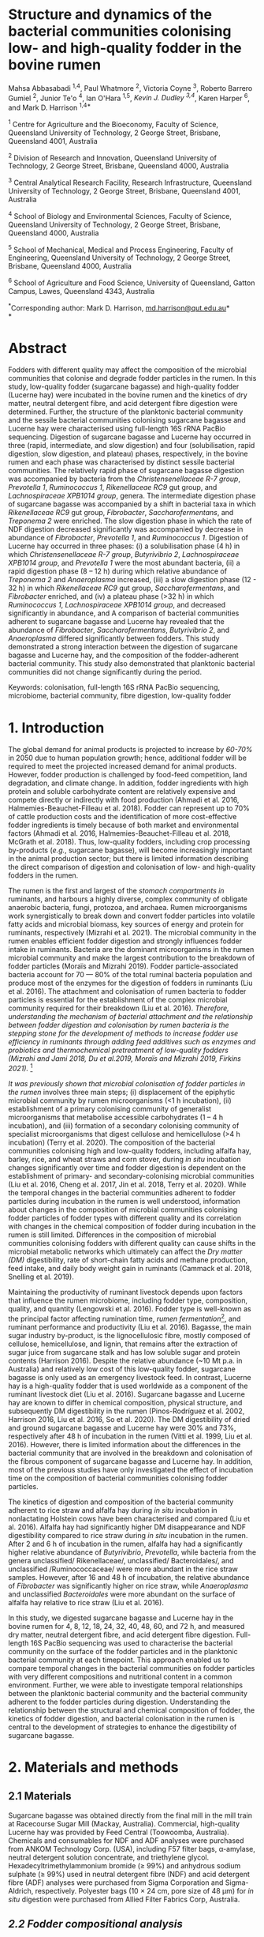 * *Structure and dynamics of the bacterial communities colonising low- and high-quality fodder in the bovine rumen*

Mahsa Abbasabadi ^{1,4}, Paul Whatmore ^{2}, Victoria Coyne ^{3}, Roberto Barrero Gumiel ^{2}, Junior Te'o ^{4}, Ian O'Hara ^{1,5}, [[Kevin Dudley ^{4}][Kevin J. Dudley ^{3,4}]], Karen Harper ^{6}, and Mark D. Harrison ^{1,4*}

^{1} Centre for Agriculture and the Bioeconomy, Faculty of Science,
Queensland University of Technology, 2 George Street, Brisbane,
Queensland 4001, Australia

^{2} Division of Research and Innovation, Queensland University of
Technology, 2 George Street, Brisbane, Queensland 4000, Australia

^{3} Central Analytical Research Facility, Research Infrastructure,
Queensland University of Technology, 2 George Street, Brisbane,
Queensland 4001, Australia

^{4} School of Biology and Environmental Sciences, Faculty of Science,
Queensland University of Technology, 2 George Street, Brisbane,
Queensland 4000, Australia

^{5} School of Mechanical, Medical and Process Engineering, Faculty of
Engineering, Queensland University of Technology, 2 George Street,
Brisbane, Queensland 4000, Australia

^{6} School of Agriculture and Food Science, University of Queensland,
Gatton Campus, Lawes, Queensland 4343, Australia

^{*}Corresponding author: Mark D. Harrison,
[[mailto:md.harrison@qut.edu.au][md.harrison@qut.edu.au]]*\\
*

* *Abstract*

Fodders with different quality may affect the composition of the
microbial communities that colonise and degrade fodder particles in the
rumen. In this study, low-quality fodder (sugarcane bagasse) and
high-quality fodder (Lucerne hay) were incubated in the bovine rumen and
the kinetics of dry matter, neutral detergent fibre, and acid detergent
fibre digestion were determined. Further, the structure of the
planktonic bacterial community and the sessile bacterial communities
colonising sugarcane bagasse and Lucerne hay were characterised using
full-length 16S rRNA PacBio sequencing. Digestion of sugarcane bagasse
and Lucerne hay occurred in three (rapid, intermediate, and slow
digestion) and four (solubilisation, rapid digestion, slow digestion,
and plateau) phases, respectively, in the bovine rumen and each phase
was characterised by distinct sessile bacterial communities. The
relatively rapid phase of sugarcane bagasse digestion was accompanied by
bacteria from the /Christensenellaceae R-7 group/, /Prevotella 1/,
/Ruminococcus 1/, /Rikenellaceae RC9/ gut group, and /Lachnospiraceae
XPB1014 group/, genera. The intermediate digestion phase of sugarcane
bagasse was accompanied by a shift in bacterial taxa in which
/Rikenellaceae RC9/ gut group, /Fibrobacter/, /Saccharofermentans/, and
/Treponema 2/ were enriched. The slow digestion phase in which the rate
of NDF digestion decreased significantly was accompanied by decrease in
abundance of /Fibrobacter/, /Prevotella 1/, and /Ruminococcus 1/.
Digestion of Lucerne hay occurred in three phases: (i) a solubilisation
phase (4 h) in which /Christensenellaceae R-7 group/, /Butyrivibrio 2/,
/Lachnospiraceae XPB1014 group/, and /Prevotella 1/ were the most
abundant bacteria, (ii) a rapid digestion phase (8 -- 12 h) during which
relative abundance of /Treponema 2/ and /Anaeroplasma/ increased, (iii)
a slow digestion phase (12 - 32 h) in which /Rikenellaceae RC9/ gut
group, /Saccharofermentans/, and /Fibrobacter/ enriched, and (iv) a
plateau phase (>32 h) in which /Ruminococcus 1/, /Lachnospiraceae
XPB1014 group/, and decreased significantly in abundance, and A
comparison of bacterial communities adherent to sugarcane bagasse and
Lucerne hay revealed that the abundance of /Fibrobacter/,
/Saccharofermentans/, /Butyrivibrio 2/, and /Anaeroplasma/ differed
significantly between fodders. This study demonstrated a strong
interaction between the digestion of sugarcane bagasse and Lucerne hay,
and the composition of the fodder-adherent bacterial community. This
study also demonstrated that planktonic bacterial communities did not
change significantly during the period.

Keywords: colonisation, full-length 16S rRNA PacBio sequencing,
microbiome, bacterial community, fibre digestion, low-quality fodder

* *1. Introduction*

The global demand for animal products is projected to increase by [[60% to 70%][60-70%]] 
in 2050 due to human population growth; hence, additional fodder
will be required to meet the projected increased demand for animal
products. However, fodder production is challenged by food-feed
competition, land degradation, and climate change. In addition, fodder
ingredients with high protein and soluble carbohydrate content are
relatively expensive and compete directly or indirectly with food
production (Ahmadi et al. 2016, Halmemies-Beauchet-Filleau et al. 2018).
Fodder can represent up to 70% of cattle production costs and the
identification of more cost-effective fodder ingredients is timely
because of both market and environmental factors (Ahmadi et al. 2016,
Halmemies-Beauchet-Filleau et al. 2018, McGrath et al. 2018). Thus,
low-quality fodders, including crop processing by-products (/e.g./,
sugarcane bagasse), will become increasingly important in the animal
production sector; but there is limited information describing the
direct comparison of digestion and colonisation of low- and high-quality
fodders in the rumen.

The rumen is the first and largest of the [[stomach compartment in][stomach compartments in]]
ruminants, and harbours a highly diverse, complex community of obligate
anaerobic bacteria, fungi, protozoa, and archaea. Rumen microorganisms
work synergistically to break down and convert fodder particles into
volatile fatty acids and microbial biomass, key sources of energy and
protein for ruminants, respectively (Mizrahi et al. 2021). The microbial
community in the rumen enables efficient fodder digestion and strongly
influences fodder intake in ruminants. Bacteria are the dominant
microorganisms in the rumen microbial community and make the largest
contribution to the breakdown of fodder particles (Moraïs and Mizrahi
2019). Fodder particle-associated bacteria account for 70 --- 80% of the
total ruminal bacteria population and produce most of the enzymes for
the digestion of fodders in ruminants (Liu et al. 2016). The attachment
and colonisation of rumen bacteria to fodder particles is essential for
the establishment of the complex microbial community required for their
breakdown (Liu et al. 2016). [[KJD1][Therefore, understanding the mechanism of bacterial attachment and the relationship between fodder digestion and colonisation by rumen bacteria is the stepping stone for the development of methods to increase fodder use efficiency in ruminants through adding feed additives such as enzymes and probiotics and thermochemical pretreatment of low-quality fodders (Mizrahi and Jami 2018, Du et al.2019, Moraïs and Mizrahi 2019, Firkins 2021).]] [fn:1]

[[Microbial colonisation of fodder particles in the rumen][It was previously shown that microbial colonisation of fodder particles in the rumen]] involves three
main steps; (i) displacement of the epiphytic microbial community by
rumen microorganisms (<1 h incubation), (ii) establishment of a primary
colonising community of generalist microorganisms that metabolise
accessible carbohydrates (1 -- 4 h incubation), and (iii) formation of a
secondary colonising community of specialist microorganisms that digest
cellulose and hemicellulose (>4 h incubation) (Terry et al. 2020). The
composition of the bacterial communities colonising high and low-quality
fodders, including alfalfa hay, barley, rice, and wheat straws and corn
stover, during /in situ/ incubation changes significantly over time and
fodder digestion is dependent on the establishment of primary- and
secondary-colonising microbial communities (Liu et al. 2016, Cheng et
al. 2017, Jin et al. 2018, Terry et al. 2020). While the temporal
changes in the bacterial communities adherent to fodder particles during
incubation in the rumen is well understood, information about changes in
the composition of microbial communities colonising fodder particles of
fodder types with different quality and its correlation with changes in
the chemical composition of fodder during incubation in the rumen is
still limited. Differences in the composition of microbial communities
colonising fodders with different quality can cause shifts in the
microbial metabolic networks which ultimately can affect the [[DM][Dry matter (DM)]]
digestibility, rate of short-chain fatty acids and methane production,
feed intake, and daily body weight gain in ruminants (Cammack et al.
2018, Snelling et al. 2019).

Maintaining the productivity of ruminant livestock depends upon factors
that influence the rumen microbiome, including fodder type, composition,
quality, and quantity (Lengowski et al. 2016). Fodder type is well-known
as the principal factor affecting rumination time, [[KJD2][rumen fermentation]][fn:: Is rumen fermentation the correct terminology?],
and ruminant performance and productivity (Liu et al. 2016). Bagasse,
the main sugar industry by-product, is the lignocellulosic fibre, mostly
composed of cellulose, hemicellulose, and lignin, that remains after the
extraction of sugar juice from sugarcane stalk and has low soluble sugar
and protein contents (Harrison 2016). Despite the relative abundance
(~10 Mt p.a. in Australia) and relatively low cost of this low-quality
fodder, sugarcane bagasse is only used as an emergency livestock feed.
In contrast, Lucerne hay is a high-quality fodder that is used worldwide
as a component of the ruminant livestock diet (Liu et al. 2016).
Sugarcane bagasse and Lucerne hay are known to differ in chemical
composition, physical structure, and subsequently DM digestibility in
the rumen (Pinos-Rodríguez et al. 2002, Harrison 2016, Liu et al. 2016,
So et al. 2020). The DM digestibility of dried and ground sugarcane
bagasse and Lucerne hay were 30% and 73%, respectively after 48 h of
incubation in the rumen (Vitti et al. 1999, Liu et al. 2016). However,
there is limited information about the differences in the bacterial
community that are involved in the breakdown and colonisation of the
fibrous component of sugarcane bagasse and Lucerne hay. In addition,
most of the previous studies have only investigated the effect of
incubation time on the composition of bacterial communities colonising
fodder particles.

The kinetics of digestion and composition of the bacterial community
adherent to rice straw and alfalfa hay during /in situ/ incubation in
nonlactating Holstein cows have been characterised and compared (Liu et
al. 2016). Alfalfa hay had significantly higher DM disappearance and NDF
digestibility compared to rice straw during /in situ/ incubation in the
rumen. After 2 and 6 h of incubation in the rumen, alfalfa hay had a
significantly higher relative abundance of /Butyrivibrio/, /Prevotella/,
while bacteria from the genera unclassified/ Rikenellaceae/,
unclassified/ Bacteroidales/, and unclassified /Ruminococcaceae/ were
more abundant in the rice straw samples. However, after 16 and 48 h of
incubation, the relative abundance of /Fibrobacter/ was significantly
higher on rice straw, while /Anaeroplasma/ and unclassified
/Bacteroidales/ were more abundant on the surface of alfalfa hay
relative to rice straw (Liu et al. 2016).

In this study, we digested sugarcane bagasse and Lucerne hay in the
bovine rumen for 4, 8, 12, 18, 24, 32, 40, 48, 60, and 72 h, and
measured dry matter, neutral detergent fibre, and acid detergent fibre
digestion. Full-length 16S PacBio sequencing was used to characterise
the bacterial community on the surface of the fodder particles and in
the planktonic bacterial community at each timepoint. This approach
enabled us to compare temporal changes in the bacterial communities on
fodder particles with very different compositions and nutritional
content in a common environment. Further, we were able to investigate
temporal relationships between the planktonic bacterial community and
the bacterial community adherent to the fodder particles during
digestion. Understanding the relationship between the structural and
chemical composition of fodder, the kinetics of fodder digestion, and
bacterial colonisation in the rumen is central to the development of
strategies to enhance the digestibility of sugarcane bagasse.

* *2. Materials and methods*
  
** *2.1 Materials*

Sugarcane bagasse was obtained directly from the final mill in the mill
train at Racecourse Sugar Mill (Mackay, Australia). Commercial,
high-quality Lucerne hay was provided by Feed Central (Toowoomba,
Australia). Chemicals and consumables for NDF and ADF analyses were
purchased from ANKOM Technology Corp. (USA), including F57 filter bags,
α-amylase, neutral detergent solution concentrate, and triethylene
glycol. Hexadecyltrimethylammonium bromide (≥ 99%) and anhydrous sodium
sulphate (≥ 99%) used in neutral detergent fibre (NDF) and acid
detergent fibre (ADF) analyses were purchased from Sigma Corporation and
Sigma-Aldrich, respectively. Polyester bags (10 × 24 cm, pore size of 48
µm) for /in situ/ digestion were purchased from Allied Filter Fabrics
Corp, Australia.

** [[KJD3][*2.2 Fodder compositional analysis*]]

Fodder samples were dried at 45 °C for 48 h and milled using a Retsch
SM100 hammer mill (Retsch GmBH, Germany) fitted with a 2 mm sieve. Water
extractives were removed from the milled fodder using a Dionex ASE 350
and the biomass composition of extractive-free fodder was determined
using the NREL method (Sluiter et al. 2008). Briefly, extractive-free
fodder samples were transferred to pressure tubes (Ace Glass
Incorporated, USA), an aliquot (3 mL) of H_{2}SO_{4} (72% (w/v)) was
added to each tube, and the mixtures were incubated in a water bath at
30 °C for 60 min with mixing via a stirring rod every 10 min. The tubes
were removed from the water bath and 4 mL of ultrapure water was added
to each tube. Sugar recovery standard was prepared by dissolving 0.2 g
D-glucose (≥99.5%), 0.07 g D-xylose (≥99%), 0.02 g D-galactose (≥99%),
and 0.02 g D-arabinose (≥98%) in 100 mL of water. The pressure tubes and
sugar recovery standard were autoclaved at 115 °C for 60 min. The tubes
were then cooled to room temperature and the hydrolysate was filtered
using pre-weighed filtering crucibles. The filtrate was collected for
the quantification of mono- and di-saccharides. The absorbance at 240 nm
of a sub-sample of the filtrate was measured using a UV-Visible
spectrophotometer (Cary 60 UV-Vis, Agilent Technologies) and used to
quantify acid-soluble lignin (ASL) content. The filtering crucibles
containing unhydrolysed solids were dried at 105 °C for 24 h, heated in
muffle furnace (C.T Moloney Pty. Ltd., Sydney) at 575 ± 25 °C for 4 h,
and the mass of the residue was measured to quantify acid-insoluble
lignin (AIL) content. Monomeric sugars were quantified using a HPLC
system (Waters) equipped with a refractive index detector (Waters 410,
US) and a SP810 carbohydrate column (300 mm × 8.0 mm, Shodex, Japan).
The column temperature was 85 °C and water was used as the mobile phase
at a flow rate of 0.5 mL min^{-1}. The concentrations of monomeric
sugars in the acid hydrolysate were used to calculate the amounts of
cellulose and hemicellulose in the original biomass sample.

NDF and ADF analyses were carried out using an ANKOM 200 Fibre Analyser
according to the manufacturer's methodology. Briefly, fodder samples
(0.45 --- 0.5 g, dried at 45 °C and milled through a 2 mm screen) were
transferred to ANKOM bags and then placed in the fibre analyser chamber.
NDF solution (100 mL per bag), 8.0 mL of α-amylase enzyme solution, and
sodium sulphate (0.5 g per 50 mL of NDF solution) were added to the
chamber. Samples were incubated and agitated in NDF solution at 100 °C
for 75 min followed by three rinse steps with distilled water at 70 --
90 °C for 5 min. Samples were air-dried overnight, dried in an oven at
105 °C for a maximum of 4 h, and then weighed. Subsequently, samples
were added to the vessel and incubated in ADF solution at 100 °C for 60
min and then rinsed with 70 -- 90 ℃ deionised water in the vessel with
agitation until the samples were neutralised. Bags of samples were
air-dried, incubated in an oven at 105 °C for 2-4 h, and then weighed.

Elemental analysis was used to quantify the nitrogen content in the
fodder samples. Fodder samples were dried at 45 °C until their weight
was constant and milled using a Retsch SM100 hammer mill fitted with a 2
mm sieve. Samples were ground using tube mill (IKA, 4180001) and then
analysed for C, N, and S content method using the LECO TruMac Carbon
Nitrogen Sulphur elemental macro analyser (TruMac® CNS, LECO
Corporation, USA). The nitrogen content (g 100 g^{-1}) in fodder samples
was used to determine their crude protein content (nitrogen content ×
6.25 = crude protein).

** *2.3 /In situ/ incubation of fodder in the bovine rumen*

The /in situ/ rumen incubation of fodder samples was approved by the
animal ethics committees of the University of Queensland and Queensland
University of Technology. Fodder samples were dried at 45 °C for 48 h,
ground using a Retsch SM100 hammer mill (Retsch GmBH, Germany) fitted
with a 2 mm screen, and passed over a 53 µm screen. Sub-samples of
fodder (~5 g) retained on the screen were transferred into polyester
bags with a pore size of 48 µm (Allied Filter Fabrics Corp, Australia)
and placed in the rumen of steers at the Gatton campus of the University
of Queensland. Two fistulated steers were used to characterise bacterial
colonisation of fodder. The /Bos indicus/ steers were fed on green couch
grass and sorghum hay as supplement /ad libitum/. Each steer hosted 60
bags of fodder ((2 substrates × 10 time points) × 6 replicates). The
nylon bags were collected from the rumen after 4, 8, 12, 18, 24, 32, 40,
48, 60, [[72 h of incubation][and 72 h of incubation]], washed thoroughly with water until the water
was clear, and sub-samples of the residual material in each bag were
collected and stored at -80 °C for DNA extraction and full-length 16S
PacBio DNA sequencing. The bags and their remaining contents were then
dried at 65 °C and analysed for dry matter (DM), NDF, and ADF content.
Rumen fluid samples (~15 mL) were collected from both steers at each
time point, were immediately snap-frozen with liquid nitrogen, and then
stored at -20 °C prior to DNA extraction.

** *2.4 Fodder analysis post-digestion*

DM digestibility of fodders was analysed gravimetrically. Four bags from
each timepoint during /in situ/ rumen incubation were dried in a vacuum
oven at 60 °C until a constant weight was reached. DM digestibility was
calculated from the difference in dry mass of the original and fermented
samples divided by original sample mass. Fermented samples (0.45 --- 0.5
g) were transferred and sealed in ANKOM bags to undertake sequential NDF
and ADF analyses using an ANKOM 200 Fibre Analyser (ANKOM Technology
Corp, US) as described above.

** *2.5 DNA extraction*

Total genomic DNA from fodder, fermented fodder, and rumen fluid samples
was extracted using the [[KJD4][Soil DNA Isolation Mini Kit (FAVORGEN)]] as per
the manufacturer's instructions and cell disruption during the DNA
extraction procedure was undertaken using a Qiagen TissueLyser II
(Retsch, 30 Hz). The quantity and quality of total genomic DNA were
measured using a NanoDrop Microvolume Spectrophotometer (ND-2000, Thermo
Fisher Scientific). High-quality DNA samples with the absorbance 260
nm/280 nm ratios of 1.8 -- 2.0 and 260 nm/230 nm ratios of 2.0 -- 2.2
were used for PCR reactions.

** *2.6 Full-length 16S rRNA amplification and PacBio sequencing*

PacBio 16S rRNA gene sequencing was undertaken according to Procedure &
Checklist - Full-Length 16S Amplification, SMRTbell® Library Preparation
and Sequencing (Version 1). Amplicons of full-length 16S ribosomal RNA
genes were generated for each sample using universal primers 27F
(5'-AGRGTTYGATYMTGGCTCAG -3') and 1492R (5'- RGYTACCTTGTTACGACTT -3')
containing a PacBio universal sequence overhang. PCR amplification was
performed in an Eppendorf Thermal Cycler (Germany) using 2.5 ng of
template DNA (2.5 ng µL^{-1}), 0.75 µL of each primer (10 µM), and 12.5
µL of KAPA HiFi Hot Start DNA Polymerase (Sigma-Aldrich, Sydney,
Australia). The PCR amplification conditions were as follows: 20 cycles
of 95 °C for 30 sec, 57 °C for 30 sec, and 72 °C for 60 sec and held at
4 °C. PacBio barcoded primers were added to the primary PCR amplicons in
a secondary PCR using 1 ng of template DNA (1 ng µL^{-1}). The thermal
cycling procedure for the secondary PCR was the same as those of the
primary PCR with the following alterations: 15 cycles and extension
times of 120 sec were used to avoid chimera formation. The secondary PCR
products were resolved by agarose gel electrophoresis (1% (w/v) agarose,
45 min at 90 kV). PCR amplicons were then purified using AMPure PB beads
according to the manufacturer's instructions. The concentrations of
purified PCR products were measured using a Qubit 3.0 Fluorometer
(Thermo Fisher Scientific). Purified, barcoded PCR amplicons were then
pooled in equimolar concentrations and the library was constructed using
SMRTbell™ Template Prep Kit v1.0-SPv3 according to the manufacturer's
protocol. The size and quality of the library were evaluated using a
Bioanalyser (Agilent 2100) and library sequencing was performed on a
PacBio Sequel platform using 1M SMRT Cells. Sequencing Primer v3,
Sequel™ Binding Kit 3.0, and Sequel DNA Internal Control complex 3.0
were used for the binding reaction.

** *2.7 Bioinformatics and statistical analyses*

SMRT Link software (version 9.0.0) was used to process raw PacBio
sequencing data, generate the Circular Consensus Sequence (CCS) reads,
and demultiplex samples. The CCS sequences were then assigned to
corresponding samples based on their unique PacBio barcodes using the
lima tool (version 1.11.0). The output files from the lima tool were
then imported to the Ampliseq pipeline for analysis that includes the
following workflow (Straub et al. 2020): (i) examination of quality
control of sequences using the FastQC tool (Andrews 2010), (ii) trimming
adapter sequences from sequencing reads using the Cutadapt tool (Martin
2011), (iii) importation of the data into QIIME2 (Bolyen et al. 2019),
(iv) generation of amplicon sequencing variants (ASV) using DADA2
(Callahan et al. 2016), and (v) taxonomic classification based on SILVA
v132 database (Quast et al. 2012). Downstream analysis was conducted in
R version 4.0.5 (2021-03-31) (Core 2013) and the ampvis2 package was
used to visualise the sequencing data (Andersen et al. 2018).

The α-diversity metrics were conducted using Shannon's diversity index
and Observed ASVs (Shannon and Weaver 1949, DeSantis et al. 2006). A
Kruskal-Wallis and Wilcoxon rank sum tests were used to analyse the
differences between treatment groups for diversity indices. The
/P/-values were adjusted according to the Benjamini-Hochberg method. The
principal coordinate analysis (PCoA) was performed using Bray--Curtis
distance metrics to visualise differences in bacterial communities
between timepoints, phases of digestion, and fodder types. The overall
and pairwise significance between different groups were analysed using a
Permutational Multivariate Analysis of Variance (PERMANOVA) in R vegan
package (Dixon 2003).

The significant differences in the kinetics of digestion of sugarcane
bagasse and Lucerne hay during incubation in the bovine rumen and
changes in the taxa abundances between timepoints and phases of
digestion were evaluated in R. The normality and homogeneity of
variances were tested using D'agostino-Pearson and Levene's tests,
respectively. The non-parametric Kruskal-Wallis test was used for
independent samples and pairwise comparisons were performed with the
Dunn's post-hoc test and /P/-values were adjusted using the
Benjamini-Hochberg method. Statistical significance was declared when
/P/≤0.05. These analyses were conducted in R using fBasics (Wuertz et
al. 2020), and FSA (Ogle et al. 2021) packages. The overall significant
differences in the bacterial communities between fodders were evaluated
using the Analysis of Composition of Microbiomes with Bias Correction
(ANCOM-BC) package (Mandal et al. 2015) in R and /P/-values were
adjusted using the Holm--Bonferroni method.

* *3. Results*

** *3.1 Fodder composition*

Bagasse is the fibrous residue remaining after sugarcane (/Saccharum
officinarum/) stalk billets are processed in a mill to extract sugar
juice. The goal of commercial sugarcane milling is to rupture every cell
in the stalk billet and release the maximum amount of sugar juice. In
contrast, Lucerne (/Medicago sativa/) hay is harvested, dried, and baled
without significant cell disruption. The difference in cell disruption
during processing is apparent in the composition of the two fodders
(Table 1). The NDF and ADF content in sugarcane bagasse was
significantly higher than those of Lucerne hay (/P/ < 0.01) but
sugarcane bagasse contained significantly less crude protein and ash
than that of Lucerne hay (/P/ < 0.001). Despite the significant
differences in extractives, crude protein, and ash contents, the
cellulose, hemicellulose, and lignin contents in sugarcane bagasse and
Lucerne hay fibres were similar.

** *3.2 Degradation of sugarcane bagasse and Lucerne hay in the bovine rumen*

Sugarcane bagasse and Lucerne hay were incubated in the bovine rumen and
samples were removed after 4 -- 72 h for DM, NDF, and ADF analyses
(Figure 1). [[KJD5][The results of these analyses demonstrated that the digestion kinetics of sugarcane bagasse and Lucerne hay were significantly different]].
DM and fibre (NDF and ADF) digestion in
sugarcane bagasse were similar in bovine rumen fluid because of the
relatively high (89%) fibre content therein. [[KJD6][Sugarcane bagasse fibre digestion occurred in three phases: an initial, relatively rapid phase from 0 -- 12 h, an intermediate phase from 12 -- 40 h, and a relatively slow phase from 40 -- 72 h (Figure 1, Panel B and C)]].
It should be noted
that digestion of sugarcane bagasse did not reach a maximum (/i.e./,
so-called plateau phase) within 72 h. [[KJD7][In contrast, the DM and fibre digestion kinetics in Lucerne hay were significantly different because of relatively high (~40%) initial dry matter digestion without fibre digestion and that digestion of Lucerne hay reached a maximum at 48 h]]
(Figure 1). Lucerne hay fibre digestion occurred in four phases: a
intitial solubilisation phase (4 h), a relatively rapid digestion phase
from 4 -- 12 h, a relatively slow digestion phase from 12 -- 32 h, and a
plateau phase from 32 -- 72 h (Figure 1, Panel B and C).

** [[KJD8][*3.2 Temporal changes in the bacterial community during bovine rumen degradation of sugarcane bagasse and Lucerne hay*]]

Temporal changes in the bacterial community during sugarcane bagasse and
Lucerne hay digestion were measured using full-length 16S rRNA gene
sequencing. DNA was extracted from sugarcane bagasse, Lucerne hay, and
rumen fluid at each timepoint during digestion. 16S rRNA gene sequencing
of all samples generated 2,122,602 CCS reads and 85,403 ASVs, with an
average of 11,012 ± 2,054 and 3,425 ± 655 ASVs per sample. The total
number of post-filtering CCS sequences for all samples was 1,596,720
with an average of 88% of 16S rRNA gene sequences classified to a
specific bacterial genus and an average of 54% classified to an
individual species.

The absolute (alpha) diversity of the bacterial communities in the
fodder samples from /in situ/ digestion in bovine rumen fluid was
expressed numerically as Shannon's and [[KJD9][Observed ASVs]] indices (Figure 2).
The α-diversity of the bacterial communities on the surface of sugarcane
bagasse and Lucerne hay particles increased significantly after
incubation in the rumen relative to the epiphytic (0 h) bacterial
community ([[data not shown in][data not shown]]) (/P/ < 0.04). The average diversity of the
bacterial communities on sugarcane bagasse was significantly lower than
Lucerne hay during /in situ/ incubation in the rumen, (/P/ < 0.001)
(Figure 2A).

The kinetics of α-diversity of bacterial communities on sugarcane
bagasse and Lucerne hay varied significantly during incubation in the
bovine rumen (/P/ < 0.0001) (Figure 2B). The α-diversity of bacterial
communities adherent to sugarcane bagasse did not change from 4 -- 8 h
of incubation (/P/ = 0.30). However, it significantly decreased between
8 h and 12 h (/P/ < 0.02), increased between 18 h and 24 h (/P/ < 0.03),
and then decreased between 24 h and 40 h (/P/ < 0.01). The α-diversity
of bacterial communities on sugarcane bagasse changed variable after 40
h of incubation (/P/ < 0.01). The α-diversity of bacterial communities
adherent to Lucerne hay samples increased from 4 -- 18 h (/P/ < 0.02)
and then did not change significantly between 18 - 72 h (/P/ > 0.1)
except between 18 h to 48 h and 48 h to 60 h (/P/ < 0.01). [[KJD10][Finally, the alpha diversity of the planktonic bacteria did not differ significantly during the 72 h of the experiment (/P/ = 0.1)]],
indicating that
differences in the absolute diversity of the microbial communities on
low- and high-quality fodder were a function of their inherent physical,
chemical, and nutritional characteristics. Alpha diversity data showed
no significant differences in bacterial diversity when comparing
sugarcane bagasse and Lucerne hay at 4 h and 8 h of incubation (/P/ >
0.08) (Figure 2B). However, sugarcane bagasse had significantly lower
alpha diversity between 12 h and 40 h and after 60 h of incubation than
Lucerne hay (P < 0.02).

A comparison of α-diversity of bacterial communities adherent to
sugarcane bagasse between phases of digestion revealed that the
diversity of bacterial communities on sugarcane bagasse decreased
significantly between rapid digestion and intermediate phases (/P/ =
0.05) and then did not change between intermediate and slow phases of
digestion (/P/ = 0.9) (Figure 2C). The α-diversity of bacterial
communities adherent to Lucerne hay increased significantly between
solubilisation and rapid digestion phases (/P/ = 0.0005), increased
significantly between rapid and slow digestion phases (/P/ = 0.02), and
then did not change between slow digestion and plateau phases of
digestion (/P/ > 0.23). A comparison of the alpha diversity of bacterial
communities colonising sugarcane bagasse and Lucerne hay revealed that
no significant difference between the diversity of bacterial communities
adherent to sugarcane bagasse and lucerne during rapid fibre digestion
phase was observed (/P/ = 0.1); however, Sugarcane bagasse had
significantly lower diversity than Lucerne hay in the intermediate and
slow digestion phases compared to slow digestion and plateau phases in
lucerne hay (/P/ < 0.001). The correlation between the α-diversity of
bacterial community adherent to sugarcane bagasse and Lucerne hay and
NDF digestibility revealed that increasing NDF digestibility of
sugarcane bagasse was correlated to a decrease in bacterial diversity,
while the bacterial complexity associated with Lucerne hay increased
with increasing NDF digestibility (Figure S1).

[[KJD11][** Beta diversity analysis]]

The relative differences in the composition of the microbial communities
(β diversity) in the fodder samples between timepoints during digestion
were evaluated. A PCoA plot of Bray-Curtis dissimilarity was used to
visualise the relative difference in the bacterial communities on
sugarcane bagasse and Lucerne hay (Figure 3A and 3B). The epiphytic
sessile bacterial communities on both sugarcane bagasse and Lucerne hay
were significantly different from the sessile bacterial communities
associated with the fodders after rumen incubation (/P/ < 0.02) (data
not shown in the figure). The composition of the bacterial communities
on sugarcane bagasse and Lucerne hay changed significantly over time
(/P/ = 0.001) (Figure 3A and 3B) and sugarcane bagasse had a distinct
bacterial community from those on the surface of Lucerne hay in each
incubation timepoint (/P/ < 0.04). Overall, the bacterial communities colonising sugarcane bagasse were significantly different from the colonising microbiota of Lucerne hay (/P/ = 0.001) [[KJD12][(Figure S2)]]. The
comparison of beta diversity of bacterial communities colonising
sugarcane bagasse in different phases of digestion revealed that
bacterial communities were distinct in each phase of digestion (/P/ =
0.001) (Figure 3C). Further, the beta diversity results showed four
significantly different clusters of bacterial groups on the surface of
Lucerne hay based on phases of digestion (/P/ = 0.001) (Figure 3D). A
comparison of beta diversity between the bacterial communities
colonising sugarcane bagasse and Lucerne hay in each phase of digestion
indicated that the bacterial groups on sugarcane bagasse differed
significantly from those attached to Lucerne hay in each phase of
digestion (/P/ < 0.001). These results also confirm that differences in
the composition of bacterial communities colonising sugarcane bagasse
and Lucerne hay were a function of their inherent physical, chemical,
and nutritional characteristics.

*** Epiphytic bacterial communities on sugarcane bagasse and Lucerne hay

The bacterial community on the surface of sugarcane bagasse and Lucerne
hay before incubation in the rumen was evaluated (Figure S3). The main
phyla of epiphytic bacteria on sugarcane bagasse were Firmicutes and
Proteobacteria, and the most abundant bacterial genera were
/Tumebacillus/, /Cohnella/, /Bacillus/, and /Massilia/. In contrast, the
main phyla of epiphytic bacteria on Lucerne hay were Cyanobacteria and
Proteobacteria/,/ and the most abundant bacterial genera (excluding the
bacterial genus related to Cyanobacteria taxa) were /Massilia/,
/Falsirhodobacter/, /Stenotrophomonas/, /Pseudomonas/, /Paracoccus/,
/Sphingomonas/, and /Pantoea/. The Cyanobacteria taxa was related to the
sequencing of plant chloroplast which is the main issue with sequencing
of 16S rRNA gene of fodder samples. After 4 h of incubation in the
bovine rumen, the relative abundance of these bacterial genera decreased
significantly on both sugarcane bagasse and Lucerne hay (/P/ < 0.05),
thereby providing direct evidence for the replacement of the epiphytic
bacterial community with those from the planktonic rumen bacterial
community.

*** Dynamics of changes in the bacterial community adherent to sugarcane bagasse and Lucerne hay during bovine rumen incubation

A total of 25 bacterial phyla were identified in samples of fodder fermented in the bovine rumen. Firmicutes and Bacteroidetes were the main bacterial phyla that colonised the surface of sugarcane bagasse and Lucerne hay during /in situ/ incubation and the relative abundance of these bacterial phyla changed significantly during incubation (/P/ lt 0.001) (Figure 4). The relative abundance of Tenericutes, Fibrobacteres, and Spirochaetes on the surface of sugarcane bagasse and Lucerne hay also changed significantly during incubation (/P/ < 0.001);
as a result, the genera of bacteria on the surface of sugarcane bagasse that changed
significantly during incubation in the rumen were /Prevotella 1/,
/Rikenellaceae RC9/ gut group, /Lachnospiraceae XPB1014/ group,
/Ruminococcus 1/, /Christensenellaceae R-7 group/, /Fibrobacter/,
/Treponema 2/, uncultured /Lachnospiraceae/, uncultured rumen bacterium
in the /p-251-o5/ family, and /Saccharofermentans/ (/P/ < 0.05). The
genera of bacteria on the surface of Lucerne hay that changed
significantly in abundance during incubation in the rumen were
/Butyrivibrio 2/, the /Christensenellaceae R-7 group/, the
/Rikenellaceae RC9/ gut group, /Ruminococcus 1/, /Treponema 2/,
/Saccharofermentans/, the /Lachnospiraceae XPB1014 group/ (/P/ < 0.05).

[[KJD13][A comparison of the bacterial communities colonising sugarcane bagasse during incubation in the rumen revealed that the relative abundance of Firmicutes and Bacteroidetes remained relatively high during incubation and their relative abundance did not change consistently during the incubation. The relative abundance of Fibrobacteres increased significantly between 18 h and 32 h compared to 4 h incubation (/P/ < 0.02) and the relative abundance of Spirochaetes increased significantly between 24 h and 72 h incubation compared to 4 h (/P/ < 0.03). The relative abundance of Firmicutes decreased significantly (/P/ = 0.001) on Lucerne hay during /in situ/ incubation, while Bacteroidetes increased in abundance (/P/ = 0.001). The relative abundance of Spirochaetes increased significantly on Lucerne hay between 12 h and 48 h compared with 4 h of incubation (/P/ < 0.032) and a higher abundance of Tenericutes was observed between 8 h and 24 h compared to 4 h of incubation (/P/ < 0.04).]]

The composition of bacterial genera colonising sugarcane bagasse changed during incubation in the rumen [[KJD14][(Figure 5)]]. /Christensenellaceae R-7
group/, /Prevotella 1/, and /Ruminococcus 1/ were the most abundant
bacterial genera on the surface of sugarcane bagasse after 4 h of
incubation in the rumen. The relative abundance of /Prevotella 1/
decreased significantly during the incubation (/P/ = 0.001), while the
relative abundance of /Christensenellaceae R-7 group/ remained
relatively unchanged [[KJD15][(/P/ = 0.06)]]. The relative abundance of
/Ruminococcus 1/ remained relatively high between 4 h and 32 h of
incubation; however, its relative abundance decreased significantly
after 40 h compared with 4 h of incubation (/P/ < 0.002). The relative abundance of /Lachnospiraceae XPB1014 group/ remained relatively unchanged between 8 h and 32 h [[KJD16][(/P/ > 0.0)]] but decreased significantly after 40 h compared to 8 h of incubation (/P/ < 0.03). /Rikenellaceae RC9 gut group/ and uncultured rumen bacterium in the /p-251-o5/ /gut group/ family were enriched after 12 h compared with 4 h [[KJD17][(/P/ <)]].
/Treponema 2/ increased significantly in abundance after 24 h (/P/ <
0.02).

[[KJD18][As was the case with rumen-incubated sugarcane bagasse samples, the composition of bacterial genera colonising Lucerne hay changed significantly during rumen digestion (Figure 5). Bacteria from the genera /Christensenellaceae R-7 group/, /Butyrivibrio 2, Prevotella 1/, and /Lachnospiraceae XPB1014 group/ were dominant on the surface of Lucerne hay after 4 h of digestion. The relative abundance of /Prevotella 1/ remained unchanged between 4 -- 48 h (/P/ > 0.1) and decreased significantly after 48 h incubation compared to 8 h of incubation (/P/ < 0.009). The relative abundance of /Christensenellaceae R-7 group/ remained relatively high during the incubation, though its relative abundance decreased at 8 h compared to 4 h incubation (/P/ = 0.045), and then remained unchanged during the incubation (/P/ > 0.2). /Butyrivibrio 2/ remained relatively abundant throughout digestion, although it decreased significantly after 48 h compared with 4 h (/P/ < 0.04). /Rikenellaceae RC9 gut group/ was enriched after 24 h incubation in the rumen (/P/ < 0.03) and /Saccharofermentans/ increased significantly in abundance after 18 h compared to 4 h (/P/ < 0.03). The relative abundance of /Treponema 2/ increased significantly between 12 and 48 h compared to 4 h (/P/ < 0.029) and decreased significantly after 60 h compared to 32 h (/P/ < 0.04). The relative abundance of /Ruminococcus 1/ increased between 4 h and 24 h but decreased significantly after 48 h compared to 24 h (P < 0.02). The relative abundance of /Lachnospiraceae XPB1014 group/ remained high between 4 h and 18 h but decreased significantly after 48 h compared to 4 h (/P/ < 0.04). /Lachnospiraceae NK4A136 group/ were prevalent at 4 and 8 h of incubation but their relative abundance decreased significantly after 12 h (/P/ < 0.05)]].

*** [[KJD19][Comparison of bacterial communities adherent to sugarcane bagasse and Lucerne hay]]

The overall bacterial composition on the surface of sugarcane bagasse
and Lucerne hay during incubation in the rumen was characterised (Figure
S4). The bacterial phyla that were affected by fodder type include
Fibrobacteres, Tenericutes, and Proteobacteria (/P/ < 0.05). On a genus
level, /Fibrobacter/, /Saccharofermentans/, /Butyrivibrio 2/,
/Lachnospiraceae AC2044 group/, and /Anaeroplasma/ were significantly
different in abundance between sugarcane bagasse and Lucerne hay (P <
0.05).

A significantly higher percentage of Firmicutes and a lower abundance of
Bacteroidetes was observed in Lucerne hay samples at 4 h of incubation
compared with sugarcane bagasse (/P/ < 0.04). However, no significant
differences in the abundance of Firmicutes and Bacteroidetes were
observed between Lucerne hay and sugarcane bagasse after 8 h incubation
(/P/ > 0.05). [[The proportion of Fibrobacteres was significantly higher in sugarcane bagasse than in Lucerne hay samples at 24 h of incubation, and Lucerne hay had a higher abundance of Tenericutes at 8, 12, and 18 h of incubation than sugarcane bagasse][The proportion of Fibrobacteres was significantly higher in sugarcane bagasse at 24 h of incubation, whereas Lucerne hay had a higher abundance of Tenericutes at 8, 12, and 18 h of incubation]] (/P/ < 0.05).

[[KJD20][A higher abundance of /Prevotella 1/, /Ruminococcus 1/, and /Rikenellaceae RC9 gut group/ were observed in sugarcane bagasse samples (/P/ lt 0.05) at 4 h of incubation, while /Butyrivibrio 2/, /Christensenellaceae R-7 group/, and /Lachnospiraceae XPB1014 group/ were more abundant in Lucerne hay samples (/P/ lt 0.03). Sugarcane bagasse samples presented a significantly higher percentage of /Saccharofermentans/ after 8 h of incubation compared with Lucerne hay (/P/ lt 0.05), while Lucerne hay samples had a significantly higher abundance of /Butyrivibrio 2/ after 8 h (/P/ lt 0.1). /Anaeroplasma/ was significantly more abundant on the surface of Lucerne hay than sugarcane bagasse between 8 h and 18 h of incubation (/P/ lt 0.04). /Fibrobacter/ was significantly more abundant on the surface of sugarcane bagasse compared with Lucerne hay at 24 h of incubation. Sugarcane bagasse had a significantly higher percentage of /Treponema 2/ at 48 h, while /Treponema 2/ was significantly more abundant in Lucerne hay samples at 18 h of incubation.]]

*** [[KJD21][Correlation between degradation of sugarcane bagasse and Lucerne hay and bacterial colonisation during /in situ/ incubation]]

The bacterial genera in the communities on the surface of sugarcane
bagasse and Lucerne hay changed significantly in abundance between the
phases of incubation (/P/ < 0.05) (Figure 6). The bacterial genera that
were dominant on sugarcane bagasse in the rapid digestion phase include
/Christensenellaceae R-7 group/, /Prevotella 1/, /Rikenellaceae RC9 gut
group/, /Lachnospiraceae XPB1014 group/, and /Ruminococcus 1/. The
relative abundance of /Rikenellaceae RC9/ gut group,
/Saccharofermentans/, /Treponema 2/, and uncultured rumen bacterium
within the /p-251-o5/ family increased in the intermediate and slow
digestion phases (/P/ < 0.041), while /Prevotella 1/ and /Ruminococcus
1/ decreased in abundance (/P/ < 0.001). Interestingly, /Fibrobacter/
increased significantly in abundance between rapid digestion and
intermediated digestion phases (/P/ = 0.0001) but decreased
significantly in the slow digestion phase relative to intermediate
digestion phase (/P/ = 0.005).

The bacterial genera on Lucerne hay that dominated the solubilisation
phase were /Christensenellaceae R-7 group/, /Butyrivibrio 2/,
/Lachnospiraceae NK3A20 group/, /Lachnospiraceae XPB1014 group/, and
/Prevotella 1/. The relative abundance of /Treponema 2/ and
/Anaeroplasma/ increased significantly in the rapid and slow digestion
phases compared to the solubilisation phase (/P/ < 0.001), but decreased
significantly in the plateau phase relative to slow digestion phase (/P/
< 0.001). The relative abundance of /Lachnospiraceae XPB1014 group/ and
/Lachnospiraceae NK3A20 group/ decreased significantly in the slow
digestion and plateau phases (/P/ < 0.028), while /Saccharofermentans/,
/Rikenellaceae RC9/ gut group, and /Fibrobacter/ enriched (/P/ < 0.01).
The relative abundance of /Ruminococcus 1/, /Treponema 2/, /Butyrivibrio
2/, and /Prevotella 1/ decreased significantly in abundance in the
plateau phase compared to slow digestion phase (/P/ < 0.001).

*** [[KJD22][Dynamics of changes in the planktonic bacterial communities]]

The planktonic bacterial communities at each incubation time of
sugarcane bagasse and Lucerne hay in the bovine rumen were characterised
and compared to explore if any changes occurred in the composition of
planktonic bacterial community during the incubation of sugarcane
bagasse and Lucerne hay had any impact on the fodder-associated
bacterial community. (Figure 7). The most abundant planktonic bacterial
phyla in the rumen fluid were Firmicutes and Bacteroidetes and their
relative abundance did not change significantly between sampling time
points (Figure S5). The dominant bacterial genera in the rumen fluid
samples include /Prevotella 1/, /Rikenellaceae RC9/ gut group,
/Lachnospiraceae XPB1014 group/, /Christensenellaceae R-7 group/,
uncultured bacterium in the /Lachnospiraceae/ family, uncultured rumen
bacterium in the /Bacteroidales BS11 gut group/ family, /Butyrivibrio
2/, /Lachnospiraceae NK3A20 group/, /Ruminococcaceae NK4A214 group/ and
/Saccharofermentans/. The dominant bacterial genera in the rumen fluid
did not change in abundance between sampling timepoints (/P/ > 0.2).

* *4. Discussion*

[[KJD23][Understanding the composition of rumen microbial communities that colonise and proliferate on the surface of fodder particles is essential for understanding fodder digestion. It can ultimately lead to the development of novel methods to increase nutrient use efficiency in ruminants and improve animal productivity (Du et al. 2019). However, only limited studies have investigated the microbial community associated with fodder particles along the kinetics of fodder digestion in the bovine rumen. A comparison of microbial communities that colonise and degrade low- and high-quality fodders provides an opportunity to determine (i) diversity of bacterial communities that colonise low- and high-quality fodders in the bovine rumen, (ii) if the fibre-degrading microbial community in the rumen varies with the source of the fibre, (iii) if the microbial community degrading fibres in the rumen at different phases of fibre digestion vary with the source of fibre, and (iv) whether microbial communities that persist on fibres after fibre digestion has reached a maximum vary with the source of fibre.]]

[[KJD24][The present study has used sufficient time intervals to identify multiple phases of fibre degradation, and subsequently identify the bacterial communities associated with fodder particles in each phase of digestion. Further, this is the first study that has used full-length 16S rRNA gene sequencing to identify the genera and species of bacteria colonising fodder particles in the bovine rumen.]]

[[KJD25][Sugarcane bagasse and Lucerne hay have significantly different chemical compositions. Lucerne hay contains 50 -- 70% non-lignocellulosic components including proteins, non-structural carbohydrates, and minerals which are readily digestible by a wide range of rumen microorganisms. Sugarcane bagasse is composed of gt90% lignocellulose and is degraded by a complex microbial community with cellulolytic activity in the rumen (Pinos-Rodríguez et al. 2002, Guilherme et al. 2015, Harrison 2016, Liu et al. 2016, Moraïs and Mizrahi 2019).]]
[[KJD26][The differences in the chemical composition of sugarcane bagasse and Lucerne hay significantly affected the kinetics of digestion during incubation in the rumen. The kinetics of DM, NDF, and ADF digestion in sugarcane bagasse and Lucerne hay appeared to be multiphasic. The degradation kinetics of sugarcane bagasse by rumen microorganisms consisted of (i) a rapid digestion phase during which a significant increase in DM, NDF, and ADF digestibility was observed, (ii) an intermediate phase during which the degradation rate decreased, and (iii) a slow degradation phase during which the degradation rate decreased significantly and easily accessible nutrients from the fodder has been consumed. Compared with the sugarcane bagasse, the DM, NDF, and ADF digestibility of Lucerne hay consisted of four phases; including (i) a solubilisation phase in which an initial significant DM loss with no significant corresponding NDF and ADF digestibility in Lucerne hay samples occurred, (ii) a rapid digestion phase during which a significant DM, NDF and ADF digestibility occurred, (iii) a slow digestion phase with a significant decrease in the rate of degradation, and (v) a plateau phase during which no significant DM, NDF, and ADF digestibility was occurred]].

Previous studies on rice straw, alfalfa hay, and wheat straw have
demonstrated that the degradation kinetics of fodders in the rumen is
multiphasic. The kinetics of fibre degradation in wheat straw, rice
straw, and switchgrass consists of three phases; (i) relatively rapid DM
degradation (~10%) within 0.5 -- 1 h of incubation, (ii) a latent phase
during which no significant fibre digestion occurred (between 1 h and 4
-- 6 h), and (iii) a continuous fibre degradation phase between 4 -- 6 h
and 72 h (Moraïs and Mizrahi 2019). In another study, the degradation
kinetics of rice straw and alfalfa hay by rumen microorganisms was
investigated. Rice straw was rapidly digested after 0.5 h of incubation
in the rumen followed by a degradation phase (0.5 -- 48 h) during which
DM of rice straw was digested with a relatively constant rate. DM
degradation of alfalfa hay occurred in three phases including (i) an
initial rapid DM digestion (0.5 h of incubation), (ii) a degradation
phase during which NDF and crude protein were mainly digested (6 -- 16
h), and (iii) a degradation phase in which the rate of DM degradation
decreased (16 -- 48 h) (Liu et al. 2016). The kinetics of DM, NDF, and
ADF degradation of Lucerne hay was consistent with those observed with
alfalfa hay except for the plateau phase which is likely due to longer
incubation of Lucerne hay (72 h) in the rumen than alfalfa hay (48 h).
The kinetics of DM, NDF, and ADF degradation of sugarcane bagasse did
not include a latent phase which is likely due to the first
post-incubation timepoint of 4 h instead of 0.5 -- 1 h. In addition, the
kinetics of NDF degradation of sugarcane bagasse consisted of three
degradation phases with different rates of degradation which is likely
because of longer incubation (72 h) in the rumen compared to rice straw
(48 h). [[KJD27][While the kinetics of degradation of sugarcane bagasse and Lucerne hay in the rumen were consistent with those obtained with rice, barley, and wheat straws, alfalfa hay, and switchgrass, a large number of incubation timepoints used in the present study has provided additional phases of digestion for sugarcane bagasse and Lucerne hay.]]

The present study aimed to understand the relationship between the
degradation phases and dynamics of bacterial communities colonising
sugarcane bagasse and Lucerne hay in the bovine rumen. Previous studies
have demonstrated that bacterial communities colonising fodder particles
in the rumen are affected by incubation time and the temporal changes in
the adherent microbial communities are associated with DM digestibility
of fodders (Liu et al. 2016, Cheng et al. 2017, Jin et al. 2018). The
bacterial communities on rice straw separated into two clusters based on
incubation time; including (i) 0.5 h and 6 h, and (ii) 24 h and 48 h.
Another study on barley straw and corn stover demonstrated that
bacterial communities colonising barley straw and corn stover at 48 h of
incubation were distinct from those at 2 -- 8 h of incubation. The
bacterial communities on rice straw and alfalfa hay were shifted
significantly after 0.5 h of incubation in the rumen and after 16 -- 48
h compared to 0.5 h. It has been suggested that the two degradation
phases of fodders might correspond to (i) a first cluster of bacterial
community that are involved in degradation of accessible amorphous
regions of the fibre, and (ii) a secondary bacterial group that have
potential crystalline cellulose-degrading capability (Moraïs and Mizrahi
2019). [[KJD28][The present study confirms that incubation time has a significant impact on the fodder-associated bacterial communities, and there is a relationship between the DM, NDF, and ADF digestibility of sugarcane bagasse and Lucerne hay particles and dynamics of bacterial communities colonising sugarcane bagasse and Lucerne hay in the bovine rumen.]]

[[KJD29][The initial rapid degradation phase of sugarcane bagasse was accompanied by bacterial taxa that play a significant role in plant fibre degradation. /Ruminococcus/ spp. are well-known for their ability to metabolise cellulose and hemicellulose by secreting cellulases, hemicellulases, and other oligosaccharide-degrading enzymes, and produce succinate, formate, and acetate (Flint et al. 2008, Khatoon et al. 2021). /Prevotella/ is one of the most abundant genera in the rumen which has an important role in lignocellulose degradation. Members of /Prevotella/ are significantly involved in the metabolism of starch, cellulose, xylan, pectin, and crude protein and produce acetate, propionate, and succinate (Jin et al. 2018, Zhu et al. 2021). /Christensenellaceae R-7 group/ were consistently abundant on the surface of sugarcane bagasse during the incubation in the rumen; however, their role in the rumen is still unknown (Yang et al. 2020). /Rikenellaceae RC9 gut group/ spp. are found to be involved in the degradation of structural carbohydrates (Zhou et al. 2021). The adhesion of /Prevotella/, /Ruminococcus/, and unclassified /Rikenellaceae/ has previously been reported on the surface of rice straw and alfalfa hay (Liu et al. 2016).]]

[[KJD30][The bacterial communities adherent to sugarcane bagasse particles in the intermediate degradation phase were significantly less diverse and were distinct compared to those in the initial degradation phase as demonstrated by the alpha and beta diversity, respectively. A significant decrease in the rate of NDF and ADF degradation of sugarcane bagasse in the second degradation phase was accompanied by a significant decrease in the abundance of /Prevotella 1/ and /Ruminococcus 1/, and a significant increase in the relative abundance of /Fibrobacter/, /Rikenellaceae RC9/ gut group, /Saccharofermentans/, and /Treponema 2/. /Fibrobacter/, a well-studied rumen bacteria, has high activity against crystalline cellulose and is able to solubilise complex plant cell wall polysaccharides (Terry et al. 2020). It is reported that /Treponema/ and /Fibrobacter/ synergistically work together; /Treponema/ is likely benefiting from the cross-feeding network created by /Fibrobacter/ (Xie et al. 2018). The increased abundance of /Fibrobacter/ and /Rikenellaceae RC9 gut group/ during the intermediate digestion phase may reflect the increased accessibility of cellulose occurred as a result of removal of cell wall matrix earlier in the rapid degradation phase. Previous studies have reported the prevalence of /Fibrobacter/ and /Treponema/ on rice straw, alfalfa, corn stover, barley straw, wheat straw, and switchgrass in the secondary colonising bacterial community (after 16 - 48 h of incubation) (Piao et al. 2014, Liu et al. 2016, Jin et al. 2018, Terry et al. 2020). The genus /Saccharofermentans/ has only one known species which is unable to degrade cellulose but can ferment glucose, sucrose, fructose, cellobiose, starch and produce acetate as the main end-product, and their abundance has been previously reported on rice straw, alfalfa hay, wheat straw, and perennial ryegrass (Huws et al. 2016, Liu et al. 2016, Cheng et al. 2017, Jin et al. 2018, Dai et al. 2021). The increased abundance of this genus might be due to utilisation of released sugars from cellulose degradation. The decrease in diversity and observed shift in bacterial taxa in the intermediate degradation phase reveals that bacterial specialists that can degrade recalcitrant structural carbohydrates become more abundant. These observations are consistent with rumen-incubated alfalfa hay and rice straw samples; Bacteria with more fibre-degrading role such as /Fibrobacter/, /Treponema/, unclassified /Bacteroidales/, and unclassified /Rikenellaceae/ were enriched during the second degradation phase (16 -- 48 h) (Liu et al. 2016).]]

[[KJD31][The slow degradation phase of sugarcane bagasse was accompanied by a significant decrease in the relative abundance of /Prevotella/, /Fibrobacter/, and /Ruminococcus 1/. Previous study has revealed that the abundance of unclassified /Rikenellaceae/ and unclassified /Ruminococcaceae/ has a positive correlation with NDF content and consequently these bacteria play a significant role in the degradation of low-quality fodders such as rice straw (Liu et al. 2016). The abundance of /Rikenellaceae RC9/ gut group, /Saccharofermentans/, and /Treponema 2/ in the slow degradation phase might be due to utilisation of degradation metabolites. The dynamic changes in the structure and chemical composition of fodders during incubation might change the input and output metabolites and create niche modification that subsequently can cause shifts in microbial communities.]]

[[KJD32][** Lucerne hay subsection]]
There was no significant NDF and ADF digestion during the solubilisation phase of Lucerne hay>> and /Christensenellaceae R-7 group/, /Butyrivibrio 2/, /Lachnospiraceae NK3A20 group/, /Lachnospiraceae XPB1014 group/, and /Prevotella 1/ were the most abundant bacterial genera in the microbial community on the surface of Lucerne hay particles. /Butyrivibrio/ is the main butyrate-producing bacteria in the rumen and is known to have proteolytic and oligosaccharide/polysaccharide-degrading activity (Stewart et al. 1997, Grilli et al. 2016, Jin et al. 2018, Dai et al. 2021). The abundance of /Prevotella 1/ spp. on the surface of Lucerne hay is likely due to their ability to degrade oligosaccharide, hemicellulose, and protein (Cheng et al. 2017, Terry et al. 2020). Given that ~40% of DM was digested during the solubilisation phase of Lucerne hay and no significant NDF and ADF digestion were observed, the abundance of these bacterial genera is likely due to the utilisation of soluble sugars, proteins, and minerals. [[KJD33][The adhesion of /Prevotella 1/, unclassified /Christensenellaceae/, /Butyrivibrio 2/, and unclassified /Lachnospiraceae/ has been previously reported on the surface of alfalfa hay during /in situ/ incubation in the rumen.]]

The bacterial communities on Lucerne hay particles in the rapid
digestion phase had significantly higher α-diversity compared to those
in the solubilisation phase, which was accompanied by an increase in the
relative abundance of /Treponema 2/, /Prevotella 1/, and /Anaeroplasma./
The increased α-diversity is likely due to availability of a wide range
of nutrients such as soluble sugars, proteins, and structural
carbohydrates (hemicellulose, oligosaccharides, and cellulose). The
increased diversity of bacterial community on Lucerne hay after 8 h of
incubation is consistent with previous study on alfalfa hay that showed
the α-diversity increased at 6 h compared to 2 h of incubation and then
remained unchanged between 6 h and 48 h. The diversity of bacterial
communities on Lucerne hay remained unchanged in the slow degradation
and plateau phases which is in line with NDF and ADF digestibility
results. Members of /Anaeroplasma/ metabolise soluble sugars and starch,
and produce acetic acid as the main product. /Treponema/ spp. can
degrade pectin, cellobiose, sucrose, glucose, and fructose (Liu et al.
2016), and their significant increased abundance between 12 h and 48 h
of incubation is due to the utilisation of released sugars as well as
soluble sugars in Lucerne hay. The adhesion of /Treponema/ and
/Anaeroplasma/ has been reported on alfalfa hay (Liu et al. 2016).
Interestingly, /Rikenellaceae RC9 gut group/ and /Fibrobacter/ were
enriched in the slow digestion and plateau phases compared to the rapid
digestion phase which is likely due to increased accessibility of
carbohydrate polymers such as crystalline cellulose. Previous studies
have demonstrated that /Rikenellaceae RC9 gut group/ has a positive
correlation with NDF content. Increased abundance of this bacterial
genus in the slow degradation and plateau phases of Lucerne hay is
likely because of fibre degradation. /Ruminococcus 1/, /Lachnospiraceae
XPB1014 group/, and /Prevotella 1/ decreased significantly in abundance
in the plateau phase which is consistent with DM, NDF, and ADF
digestibility.

[[KJD34][Previous studies have demonstrated that bacterial communities adherent to fodder particles were affected by fodder type (Koike et al. 2014, Liu et al. 2016, Elliott et al. 2018, Terry et al. 2020). The present study confirms that the chemical composition and structure of fodder significantly affect the bacterial communities associated with fodder particles in the rumen. The bacterial communities colonising Lucerne hay had significantly higher α-diversity than sugarcane bagasse which is likely due to the differences in their chemical composition. Bacterial communities on Lucerne hay and sugarcane bagasse had similar diversity during the first 8 h of incubation but lucerne hay had higher diversity than sugarcane bagasse after 12 h which may be due to complexity of lucerne hay fibre when most of the readily-fermentable components are consumed. It has been previously demonstrated that fodder complexity promotes microbial diversity (Matthews et al. 2019). A comparison of the bacterial genera on sugarcane bagasse and Lucerne hay particles in the degradation phases of incubation revealed that bacterial taxa detected in the intermediate phase of sugarcane bagasse and slow digestion and plateau phases of Lucerne hay had more specialised microorganisms with cellulytic role. However, the bacterial community on sugarcane bagasse and Lucerne hay differed in the abundance which might be due to the differences in plant cell wall composition and structure, and/or microbial interaction. A higher abundance of /Fibrobacter/ and /Saccharofermentans/ on sugarcane bagasse is likely because of the low content of soluble and readily digestible carbohydrates, subsequently, fibrolytic bacteria became more dominant. /Anaeroplasma/ and /Butyrivibrio 2/ had a higher abundance in the digestion phase of Lucerne hay which is likely because of the protein, starch, and easily accessible carbohydrates in Lucerne hay. It is reported that /Anaeroplasma/ is more abundant in fodders with high crude protein content (Takizawa et al. 2021).]]

[[KJD35][In summary, this study provided a comprehensive overview of the effect of fodder composition on the diversity and composition of bacterial communities colonising sugarcane bagasse and Lucerne hay and demonstrated that the colonising bacterial community is affected by the differences in crude protein and fibre (NDF and ADF) contents. The dynamics of changes in bacterial communities colonising sugarcane bagasse and Lucerne hay during /in situ/ rumen incubation is likely driven by ecological niche partitioning, microbial interactions (/e.g./ hydrogen transfer), and/or competitions between microorganisms for a mutual resource (Moraïs and Mizrahi 2019, Moraïs and Mizrahi 2019). Carbohydrates within plant cell wall are different in terms of rate of degradation which subsequently causes changes in the colonising microbial community over time after feeding. Further, the changes in the relative abundance of different members of bacterial community is likely because fodder fibre becomes increasingly crystalline during digestion. It might also be due to ecological niche modification, a process during which the metabolic activity of microorganisms modifies their local environment and creates new niches for other microorganisms. It is suggested that a rock--paper--scissor-type interactions might exist in complex ecosystems such as rumen, whereby despite of negative competitions among microorganisms for mutual substrates and growth factors, none microbe become consistently dominant because microorganisms are embedded in networks with multiple environmental factors that allows species coexistence.]]

* *5. Conclusion*

The results of this study showed that the kinetics of fodder digestion
and the bacterial communities colonising sugarcane bagasse and Lucerne
hay were affected by incubation time in the rumen and fodder type.
Further, a strong relationship between the kinetics of DM, NDF, and ADF
digestibility and fodder-adherent bacterial communities was observed.
[[KJD36][The bacterial community associated with sugarcane bagasse and Lucerne hay and planktonic bacterial community were characterised using full-length PacBio sequencing.]]
The bacterial communities that colonised
sugarcane bagasse and Lucerne hay were distinct between phases of
incubation. The NDF and ADF digestion of bagasse during the digestion
phase was accompanied by bacterial genera with high cellulolytic
activity and the plateau phase was dominated by bacterial genera that
are mostly involved in the utilisation of degradation products from the
digestion phase. A rapid DM loss in Lucerne hay was accompanied by
bacterial genera that utilise simple carbohydrates and crude protein,
and bacterial taxa shifted to fibrolytic bacteria in the digestion and
plateau phases to metabolise structural carbohydrates. A comparison of
bacterial communities associated with sugarcane bagasse and Lucerne hay
demonstrated that chemical composition of fodder significantly affect
the composition of bacterial communities colonising fodder particles.
These findings are important for the improvement of fodder use
efficiency in ruminants.

* *Acknowledgements*

  [[KJD37][X]]

* *Tables*

Table 1. Dry matter and chemical composition (% dry matter) of sugarcane
bagasse and Lucerne hay

|                             | *Sugarcane bagasse* | *Lucerne hay* |
|-----------------------------+---------------------+---------------|
| Dry matter (%)              | 96.5 ± 0.3          | 92.5 ± 0.3    |
| Neutral detergent fibre (%) | 88.5 ± 0.2          | 36.7 ± 0.3    |
| Acid detergent fibre (%)    | 57.0 ± 0.2          | 26.6 ± 0.2    |
| Crude protein (%)           | 1.2 ± 0.0           | 20.3 ± 0.1    |
| Ash (%)                     | 2.0 ± 0.1           | 9.2 ± 0.5     |
| Cellulose (%DF^{1})         | 35.0 ± 0.4          | 31.6 ± 0.4    |
| Hemicellulose (%DF)         | 19.6 ± 0.2          | 15.2 ± 0.1    |
| Lignin (%DF)                | 28.1 ± 0.5          | 22.4 ± 0.3    |
| Water extractives (%DF)     | 5.6 ± 0.2           | 26.4 ± 0.2    |
| Ethanol extractives (%DF)   | 1.8 ± 0.1           | 3.9 ± 0.1     |

^{1} Dry fibre

* *Figures*

** Figure 1

[[file:media/image4.png]]

** Figure 2

[[file:media/image5.png]]

** Figure 3

[[file:media/image6.tiff]]

** Figure 4

[[file:media/image7.tiff]]

** Figure 5

[[file:media/image8.tiff]]

** Figure 6

[[file:media/image9.tiff]]

** Figure 7.

*\\
*

* *Supplementary figures*

[[file:media/image10.png]]

Figure S1.

[[file:media/image11.tiff]]

Figure S2.

[[file:media/image12.png]]

Figure S3

[[file:media/image13.png]]

Figure S4.

[[file:media/image14.tiff]]

Figure S5.

* Figure Legends

** Figure 1. DM (%), NDF (%), and ADF (%) digestibility of sugarcane
bagasse and Lucerne hay after 4, 8, 12, 18, 24, 32, 40, 48, 60, and 72 h
/in situ/ bovine rumen incubation

** Figure 2. The alpha diversity of (A) overall bacterial community
adherent to sugarcane bagasse and Lucerne hay during incubation in the
rumen, (B) bacterial community adherent to sugarcane bagasse and Lucerne
hay after 4, 8, 12, 18, 24, 32, 40, 48, 60, and 72 h, and (C) bacterial
community adherent to sugarcane bagasse and Lucerne hay in the phases of
digestion.

** Figure 3. Principal coordinates analysis (PCoA) plot of the beta
diversity of (A) bacterial community adherent to sugarcane bagasse after
4, 8, 12, 18, 24, 32, 40, 48, 60, and 72 h (B) bacterial community
adherent to Lucerne hay after 4, 8, 12, 18, 24, 32, 40, 48, 60, and 72 h
(C) bacterial community adherent to sugarcane bagasse between phases of
incubation, and (D) bacterial community adherent to Lucerne hay between
phases of incubation

** Figure 4. Heatmap of relative abundance of bacterial phyla adherent to
sugarcane bagasse and Lucerne hay identified after 4, 8, 12, 18, 24, 32,
40, 48, 60, and 72 h /in/ /situ/ bovine rumen incubation using
full-length 16S rRNA PacBio sequencing. The top 20 bacterial taxa are
shown.

** Figure 5. Heatmap of relative abundance of bacterial genera adherent to
sugarcane bagasse and Lucerne hay identified after 4, 8, 12, 18, 24, 32,
40, 48, 60, and 72 h /situ/ bovine rumen incubation using full-length
16S rRNA PacBio sequencing. The top 20 bacterial taxa are shown.

** Figure 6. Heatmap of the relative distribution of bacterial genera in
the digestion phases of /in situ/ rumen incubation of sugarcane bagasse
and Lucerne hay.

** Figure 7. Heatmap of relative abundance of planktonic bacterial genera
identified at 4, 8, 12, 18, 24, 32, 40, 48, 60, and 72 h incubation of
sugarcane bagasse and Lucerne hay using full-length 16S rRNA PacBio
sequencing. The top 20 bacterial taxa are shown.

** Figure S1. The correlation between alpha diversity of bacterial
community adherent to (A) sugarcane bagasse (B) Lucerne hay and NDF
digestibility during bovine rumen incubation

** Figure S2. A principal coordinates analysis (PCoA) plot of the beta
diversity of overall bacterial communities associated with sugarcane
bagasse and Lucerne hay during incubation in the rumen.

** Figure S3. The epiphytic bacterial community adherent to sugarcane
bagasse and Lucerne hay at the (A) phylum, and (B) genus levels.

** Figure S4. Statistically significant differences in the bacterial (A)
phyla, (B) genera colonising sugarcane bagasse and Lucerne hay during
incubation in the rumen. Significantly different taxa (q value < 0.05)
are coloured red. The horizontal dashed line indicates q value of 0.05.

** Figure S5. Heatmap of relative abundance of planktonic bacterial phyla
identified at 4, 8, 12, 18, 24, 32, 40, 48, 60, and 72 h incubation of
sugarcane bagasse and Lucerne hay.

* References

Ahmadi F, Zamiri MJ, Khorvash M/, et al./ Pre-treatment of sugarcane
bagasse with a combination of sodium hydroxide and lime for improving
the ruminal degradability: optimization of process parameters using
response surface methodology. /J Appl Anim Res/. 2016;44:287-96.

Andersen KS, Kirkegaard RH, Karst SM/, et al./ ampvis2: an R package to
analyse and visualise 16S rRNA amplicon data. /BioRxiv/. 2018;299537.

Andrews S (2010) FastQC: a quality control tool for high throughput
sequence data. Babraham Bioinformatics, Babraham Institute, Cambridge,
United Kingdom.

Bolyen E, Rideout JR, Dillon MR/, et al./ Reproducible, interactive,
scalable and extensible microbiome data science using QIIME 2. /Nature
biotechnology/. 2019;37:852-57.

Callahan BJ, McMurdie PJ, Rosen MJ/, et al./ DADA2: High-resolution
sample inference from Illumina amplicon data. /Nature methods/.
2016;13:581-83.

Cammack KM, Austin KJ, Lamberson WR/, et al./ RUMINANT NUTRITION
SYMPOSIUM: Tiny but mighty: the role of the rumen microbes in livestock
production. /J Anim Sci/. 2018;96:752-70.

Cheng Y, Wang Y, Li Y/, et al./ Progressive colonization of bacteria and
degradation of rice straw in the rumen by Illumina sequencing. /Front
Microbiol/. 2017;8:2165.

Core RT. R: A language and environment for statistical computing. 2013.

Dai Q, Ma J, Cao G/, et al./ Comparative study of growth performance,
nutrient digestibility, and ruminal and fecal bacterial community
between yaks and cattle-yaks raised by stall-feeding. /AMB Express/.
2021;11:1-11.

DeSantis TZ, Hugenholtz P, Larsen N/, et al./ Greengenes, a
chimera-checked 16S rRNA gene database and workbench compatible with
ARB. /Applied and environmental microbiology/. 2006;72:5069-72.

Dixon P. VEGAN, a package of R functions for community ecology. /J Veg
Sci/. 2003;14:927-30.

Du C, Nan X, Wang K/, et al./ Evaluation of the digestibility of
steam-exploded wheat straw by ruminal fermentation, sugar yield and
microbial structure in vitro. /RSC Advances/. 2019;9:41775-82.

Elliott CL, Edwards JE, Wilkinson TJ/, et al./ Using 'Omic Approaches to
Compare Temporal Bacterial Colonization of Lolium perenne, Lotus
corniculatus, and Trifolium pratense in the Rumen. /Front Microbiol/.
2018;9:2184.

Firkins JL. Invited Review: Advances in rumen efficiency**Presented as
part of the ARPAS Symposium: New Advances in Dairy Efficiency at the
American Dairy Science Association Virtual Annual Meeting, June 2020.
/Applied Animal Science/. 2021;37:388-403.

Flint HJ, Bayer EA, Rincon MT/, et al./ Polysaccharide utilization by
gut bacteria: potential for new insights from genomic analysis. /Nat Rev
Microbiol/. 2008;6:121-31.

Grilli DJ, Fliegerová K, Kopečný J/, et al./ Analysis of the rumen
bacterial diversity of goats during shift from forage to concentrate
diet. /Anaerobe/. 2016;42:17-26.

Guilherme A, Dantas P, Santos E/, et al./ Evaluation of composition,
characterization and enzymatic hydrolysis of pretreated sugar cane
bagasse. /Braz J Chem Eng/. 2015;32:23-33.

Halmemies-Beauchet-Filleau A, Rinne M, Lamminen M/, et al./ Alternative
and novel feeds for ruminants: nutritive value, product quality and
environmental aspects. /Animal/. 2018;12:295-309.

Harrison MD. Sugarcane-derived animal feed. /Sugarcane-based biofuels
and bioproducts,/ Wiley,2016,281-300.

Huws SA, Edwards JE, Creevey CJ/, et al./ Temporal dynamics of the
metabolically active rumen bacteria colonizing fresh perennial ryegrass.
/FEMS Microbiol Ecol/. 2016;92:fiv137.

Jin W, Wang Y, Li Y/, et al./ Temporal changes of the bacterial
community colonizing wheat straw in the cow rumen. /Anaerobe/.
2018;50:1-8.

Khatoon M, Patel SH, Pandit RJ/, et al./ Rumen and fecal microbial
profiles in cattle fed high lignin diets using metagenome analysis.
/Anaerobe/. 2021;102508.

Koike S, Yabuki H & Kobayashi Y. Interaction of rumen bacteria as
assumed by colonization patterns on untreated and alkali-treated rice
straw. /Anim Sci J/. 2014;85:524-31.

Lengowski MB, Witzig M, Möhring J/, et al./ Effects of corn silage and
grass silage in ruminant rations on diurnal changes of microbial
populations in the rumen of dairy cows. /Anaerobe/. 2016;42:6-16.

Liu J, Zhang M, Xue C/, et al./ Characterization and comparison of the
temporal dynamics of ruminal bacterial microbiota colonizing rice straw
and alfalfa hay within ruminants. /J Dairy Sci/. 2016;99:9668-81.

Mandal S, Van Treuren W, White RA/, et al./ Analysis of composition of
microbiomes: a novel method for studying microbial composition.
/Microbial ecology in health and disease/. 2015;26:27663.

Martin M. Cutadapt removes adapter sequences from high-throughput
sequencing reads. /EMBnet journal/. 2011;17:10-12.

Matthews C, Crispie F, Lewis E/, et al./ The rumen microbiome: a crucial
consideration when optimising milk and meat production and nitrogen
utilisation efficiency. /Gut Microbes/. 2019;10:115-32.

McGrath J, Duval SM, Tamassia LF/, et al./ Nutritional strategies in
ruminants: A lifetime approach. /Research in Veterinary Science/.
2018;116:28-39.

Mizrahi I & Jami E. Review: The compositional variation of the rumen
microbiome and its effect on host performance and methane emission.
/Animal/. 2018;12:s220-s32.

Mizrahi I, Wallace RJ & Moraïs S. The rumen microbiome: balancing food
security and environmental impacts. /Nat Rev Microbiol/. 2021;19:553-66.

Moraïs S & Mizrahi I. Islands in the stream: from individual to communal
fiber degradation in the rumen ecosystem. /FEMS Microbiol Rev/.
2019;43:362-79.

Moraïs S & Mizrahi I. The Road Not Taken: The Rumen Microbiome,
Functional Groups, and Community States. /Trends Microbiol/.
2019;27:538-49.

Ogle D, Doll J, Wheeler P/, et al./ (2021) Simple Fisheries Stock
Assessment Methods. .

Piao H, Lachman M, Malfatti S/, et al./ Temporal dynamics of fibrolytic
and methanogenic rumen microorganisms during in situ incubation of
switchgrass determined by 16S rRNA gene profiling. /Front Microbiol/.
2014;5.

Pinos-Rodríguez JM, González SS, Mendoza GD/, et al./ Effect of
exogenous fibrolytic enzyme on ruminal fermentation and digestibility of
alfalfa and rye-grass hay fed to lambs. /J Anim Sci/. 2002;80:3016-20.

Quast C, Pruesse E, Yilmaz P/, et al./ The SILVA ribosomal RNA gene
database project: improved data processing and web-based tools. /Nucleic
acids research/. 2012;41:D590-D96.

Shannon CE & Weaver W. /The mathematical theory of communication/.
University of Illinois Press, Champaign, IL, US,1949.

Sluiter A, Hames B, Ruiz R/, et al./ Determination of structural
carbohydrates and lignin in biomass. /Laboratory analytical procedure/.
2008;1617:1-16.

Snelling TJ, Auffret MD, Duthie C-A/, et al./ Temporal stability of the
rumen microbiota in beef cattle, and response to diet and supplements.
/Anim Microbiome/. 2019;1:16.

So S, Cherdthong A, Wanapat M/, et al./ Fermented sugarcane bagasse with
Lactobacillus combined with cellulase and molasses promotes in vitro gas
kinetics, degradability, and ruminal fermentation patterns compared to
rice straw. /Anim Biotechnol/. 2020;1-12.

Stewart C, Flint H & Bryant M. The rumen bacteria. /The rumen microbial
ecosystem,/ Springer,1997,10-72.

Straub D, Blackwell N, Langarica-Fuentes A/, et al./ Interpretations of
Environmental Microbial Community Studies Are Biased by the Selected 16S
rRNA (Gene) Amplicon Sequencing Pipeline. /Front Microbiol/. 2020;11.

Takizawa S, Asano R, Fukuda Y/, et al./ Characteristics of various
fibrolytic isozyme activities in the rumen microbial communities of
Japanese Black and Holstein Friesian cattle under different conditions.
/Anim Sci J/. 2021;92:e13653.

Terry SA, Ribeiro GO, Conrad CC/, et al./ Pretreatment of crop residues
by ammonia fiber expansion (AFEX) alters the temporal colonization of
feed in the rumen by rumen microbes. /FEMS Microbiol Ecol/.
2020;96:fiaa074.

Vitti DMSS, Abdalla AL, Silva Filho JC/, et al./ Misleading
relationships between in situ rumen dry matter disappearance, chemical
analyses and in vitro gas production and digestibility, of sugarcane
bagasse treated with varying levels of electron irradiation and ammonia.
/Anim Feed Sci Technol/. 1999;79:145-53.

Wuertz D, Setz T, Chalabi Y/, et al./ Rmetrics - Markets and Basic
Statistics. 2020.

Xie X, Yang C, Guan LL/, et al./ Persistence of cellulolytic bacteria
/fibrobacter/ and /treponema/ after short-term corn stover-based dietary
intervention reveals the potential to improve rumen fibrolytic function.
/Front Microbiol/. 2018;9:1363.

Yang C, Tsedan G, Liu Y/, et al./ Shrub coverage alters the rumen
bacterial community of yaks (Bos grunniens) grazing in alpine meadows.
/Journal of Animal Science and Technology/. 2020;62:504.

Zhou Y, Sun L, Cheng Q/, et al./ Effect of pelleted alfalfa or native
grass total mixed ration on the rumen bacterial community and growth
performance of lambs on the Mongolian Plateau. /Small Ruminant
Research/. 2021;106610.

Zhu Z, Difford GF, Noel SJ/, et al./ Stability Assessment of the Rumen
Bacterial and Archaeal Communities in Dairy Cows Within a Single
Lactation and Its Association With Host Phenotype. /Front Microbiol/.
2021;12:601.

* KJD Comments

** Corrections
*** Kevin Dudley ^{4}
*** 60% to 70%
*** stomach compartment in
*** DM
*** Microbial colonisation of fodder particles in the rumen
*** 72 h of incubation
*** data not shown in
*** The proportion of Fibrobacteres was significantly higher in sugarcane bagasse than in Lucerne hay samples at 24 h of incubation, and Lucerne hay had a higher abundance of Tenericutes at 8, 12, and 18 h of incubation than sugarcane bagasse
** Comments
*** KJD1
  Can this sentence be simplified?
*** KJD2
  Is rumen fermentation the correct terminology?
*** KJD3
  Can this section be shortened by referring to previous papers?
*** KJD4
  Is this kit suitable for rumen microbiome analysis - references?
*** KJD5
  P-value to back this up?
*** KJD6
  For sugarcane bagasse, the rate appears constant to me
*** KJD7
  Maximum for lucerne hay is less than 48 h. More like 32 h
*** KJD8
  This should be section 3.3
*** KJD9
  Should this be Observed OTUs?
*** KJD10
  Data not shown? Why? This might be a good comparison
*** KJD11
  New subheading? Beta diversity analysis
*** KJD12
  I'm not sure how to interprete this figure
*** KJD13
  I don't think this paragraph is necessary as the focus should be on genus/species-level analysis
*** KJD14
  Perhaps just include the genera that significantly changed in this figure?
*** KJD15
  Don't need to show this P value
*** KJD16
  Greater than 0.0 what?
*** KJD17
  Less than what?
*** KJD18
  Is it possible to just contrast these findings with the bagasse findings and highlight differences? It all sounds very repetitive the way it is currently written
*** KJD19
  How is this section different to the previous one? Can the important comparisons be incorporated into one section? Primarily focussing on species/genus-level analysis
*** KJD20
  Is there a figure highlighting these differences?
*** KJD21
  Again, this is all quite repetitive. I wonder if this and the previous two sections can be condensed into one, highlighting only the major differences? This will help keep the reader engaged
*** KJD22
  This section be incorporated into the "Epiphytic bacterial communities on sugarcane bagasse and Lucerne hay" section if you change the title of that section
*** KJD23
  This sounds like it should go in the Introduction
*** KJD24
  This sounds like the start of the Discussion
*** KJD25
  Again, this sounds like background information and may be better placed in the Introduction
*** KJD26
  No need to go into so much detail here as that was provided in the results section. Just make a quick reference to the fact that there were big differences in digestibility
*** KJD27
  Extra timepoints analysed in this study provided novel insight into phases of digestion that had not previously been observed. This is the key takeaway point and I'm not sure the detail provided before this is necessary to include. Just point the reader to the relevant references
*** KJD28
  This is the key point and just use appropriate references to confirm that your findings are similar to previous ones. No need for all the detail
*** KJD29
  This paragraph basically says that your findings are in agreement with what is already known. That's fine. But is there anything about your particular dataset that is novel? E.g. any novel species-level observation that made use of long Pacbio reads?
*** KJD30
  Again, you are highlighting similarities with other studies here. Are there any differences/novel insights?
*** KJD31
  I dont really follow this
*** KJD32
  Perhaps start a new subsection for lucerne hay. Likewise, make a new sub-section for the sugarcane bagasse section above
*** KJD33
  More similarities. Any differences?
*** KJD34
  Perhaps this can go closer to the start of the Discussion as it summarises the key findings
*** KJD35
  The summary should focus on how your approach led to novel insights and how these in turn might have practical applications. You should probably also address limitations such as the lack of analysis of fungi etc. As otherwise this will be picked up by the reviewers
*** KJD36
  The benefits of which were?
*** KJD37
  CARF, UQ Gatton etc

* Footnotes

[fn:1] Can this sentence be simplified?
